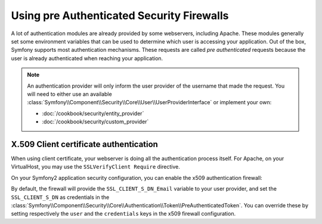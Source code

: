 .. index::
   single: Security; Pre authenticated providers

Using pre Authenticated Security Firewalls
==========================================

A lot of authentication modules are already provided by some webservers,
including Apache. These modules generally set some environment variables
that can be used to determine which user is accessing your application. Out of the 
box, Symfony supports most authentication mechanisms.
These requests are called *pre authenticated* requests because the user is already
authenticated when reaching your application.

.. note::

    An authentication provider will only inform the user provider of the username
    that made the request. You will need to either use an available
    :class:`Symfony\\Component\\Security\\Core\\User\\UserProviderInterface`
    or implement your own:

    * :doc:`/cookbook/security/entity_provider`
    * :doc:`/cookbook/security/custom_provider`

X.509 Client certificate authentication
---------------------------------------

When using client certificate, your webserver is doing all the authentication
process itself. For Apache, on your VirtualHost, you may use the 
``SSLVerifyClient Require`` directive.

On your Symfony2 application security configuration, you can enable the x509
authentication firewall:

.. configuration-block::

    .. code-block:: yaml

        # app/config/security.yml
        security:
            firewalls:
                secured_area:
                    pattern: ^/
                    x509:
                        provider: your_user_provider

    .. code-block:: xml

        <!-- app/config/security.xml -->
        <config>
            <firewall name="secured_area" pattern="^/">
                <x509 provider="your_user_provider"/>
            </firewall>
        </config>

    .. code-block:: php

        // app/config/security.php
        $container->loadFromExtension('security', array(
            'firewalls' => array(
                'secured_area' => array(
                    'pattern' => '^/'
                    'x509'    => array(
                        'provider' => 'your_user_provider',
                    ),
                ),
            ),
        ));

By default, the firewall will provide the ``SSL_CLIENT_S_DN_Email`` variable to
your user provider, and set the ``SSL_CLIENT_S_DN`` as credentials in the 
:class:`Symfony\\Component\\Security\\Core\\Authentication\\Token\\PreAuthenticatedToken`.
You can override these by setting respectively the ``user`` and the ``credentials`` keys
in the x509 firewall configuration.
